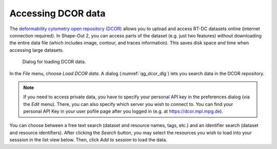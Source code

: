 .. _sec_qg_dcor:

===================
Accessing DCOR data
===================

The `deformability cytometry open repository (DCOR)
<https://dcor.mpl.mpg.de>`_ allows you to upload and access RT-DC
datasets online (internet connection required). In Shape-Out 2, you
can access parts of the dataset (e.g. just two features) without
downloading the entire data file (which includes image, contour, and
traces information). This saves disk space and time when accessing
large datasets.

.. _qg_dcor_dlg:
.. figure:: scrots/qg_dcor_dlg.png
    :target: _images/qg_dcor_dlg.png

    Dialog for loading DCOR data.

In the *File* menu, choose *Load DCOR data*. A dialog 
(:numref:`qg_dcor_dlg`) lets you search data in the DCOR repository.

.. note::

    If you need to access private data, you have to specify your
    personal API key in the preferences dialog (via the *Edit* menu).
    There, you can also specify which server you wish to connect to.
    You can find your personal API Key in your user pofile page after
    you logged in (e.g. at https://dcor.mpl.mpg.de).

You can choose between a free text search (dataset and resource names,
tags, etc.) and an identifier search (dataset and resource identifiers).
After clicking the *Search* button, you may select the resources you
wish to load into your sesssion in the list view below. Then, click
*Add to session* to load the data.
